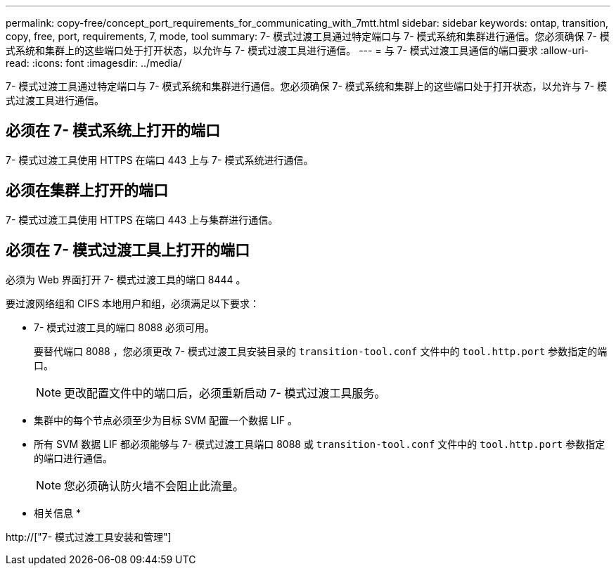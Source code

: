 ---
permalink: copy-free/concept_port_requirements_for_communicating_with_7mtt.html 
sidebar: sidebar 
keywords: ontap, transition, copy, free, port, requirements, 7, mode, tool 
summary: 7- 模式过渡工具通过特定端口与 7- 模式系统和集群进行通信。您必须确保 7- 模式系统和集群上的这些端口处于打开状态，以允许与 7- 模式过渡工具进行通信。 
---
= 与 7- 模式过渡工具通信的端口要求
:allow-uri-read: 
:icons: font
:imagesdir: ../media/


[role="lead"]
7- 模式过渡工具通过特定端口与 7- 模式系统和集群进行通信。您必须确保 7- 模式系统和集群上的这些端口处于打开状态，以允许与 7- 模式过渡工具进行通信。



== 必须在 7- 模式系统上打开的端口

7- 模式过渡工具使用 HTTPS 在端口 443 上与 7- 模式系统进行通信。



== 必须在集群上打开的端口

7- 模式过渡工具使用 HTTPS 在端口 443 上与集群进行通信。



== 必须在 7- 模式过渡工具上打开的端口

必须为 Web 界面打开 7- 模式过渡工具的端口 8444 。

要过渡网络组和 CIFS 本地用户和组，必须满足以下要求：

* 7- 模式过渡工具的端口 8088 必须可用。
+
要替代端口 8088 ，您必须更改 7- 模式过渡工具安装目录的 `transition-tool.conf` 文件中的 `tool.http.port` 参数指定的端口。

+

NOTE: 更改配置文件中的端口后，必须重新启动 7- 模式过渡工具服务。

* 集群中的每个节点必须至少为目标 SVM 配置一个数据 LIF 。
* 所有 SVM 数据 LIF 都必须能够与 7- 模式过渡工具端口 8088 或 `transition-tool.conf` 文件中的 `tool.http.port` 参数指定的端口进行通信。
+

NOTE: 您必须确认防火墙不会阻止此流量。



* 相关信息 *

http://["7- 模式过渡工具安装和管理"]
